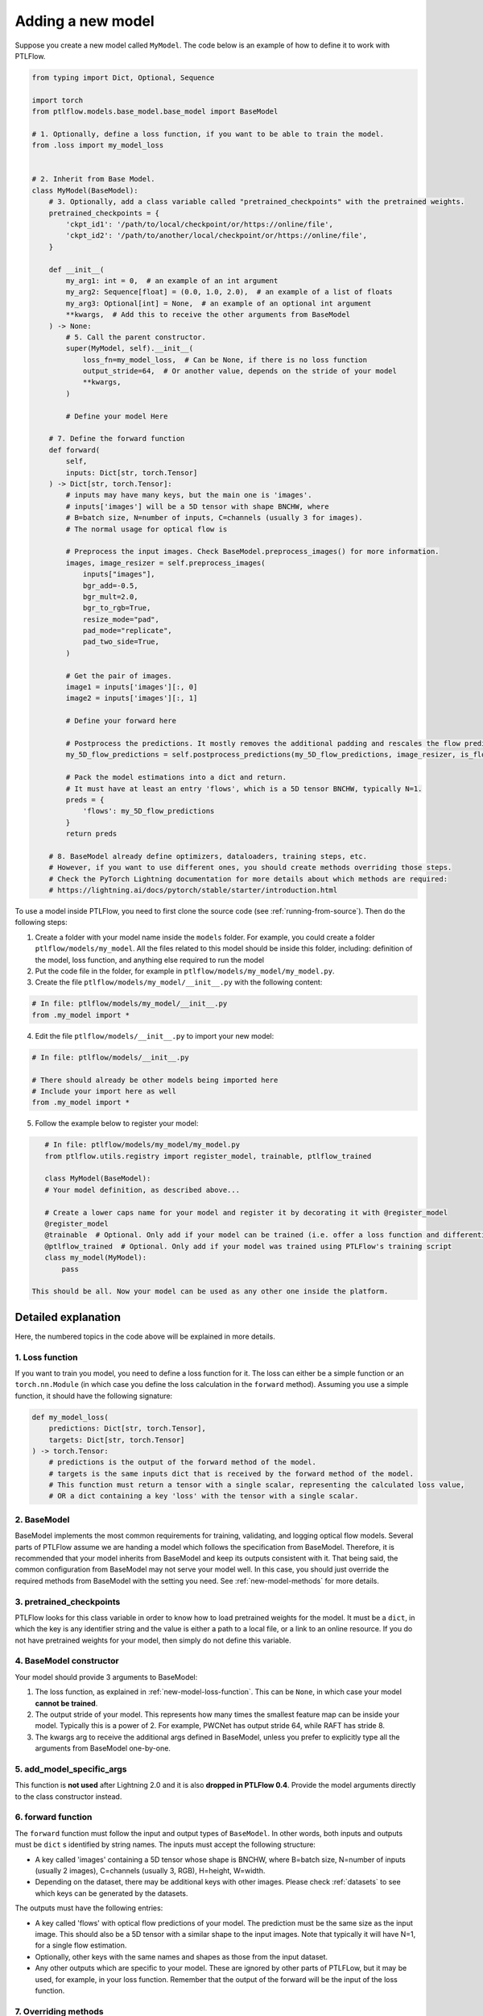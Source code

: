 .. _new-model:

==================
Adding a new model
==================

Suppose you create a new model called ``MyModel``. The code below is an example of how to define it to work with PTLFlow.

.. code-block:: python

    from typing import Dict, Optional, Sequence

    import torch
    from ptlflow.models.base_model.base_model import BaseModel

    # 1. Optionally, define a loss function, if you want to be able to train the model.
    from .loss import my_model_loss


    # 2. Inherit from Base Model.
    class MyModel(BaseModel):
        # 3. Optionally, add a class variable called "pretrained_checkpoints" with the pretrained weights.
        pretrained_checkpoints = {
            'ckpt_id1': '/path/to/local/checkpoint/or/https://online/file',
            'ckpt_id2': '/path/to/another/local/checkpoint/or/https://online/file',
        }

        def __init__(
            my_arg1: int = 0,  # an example of an int argument
            my_arg2: Sequence[float] = (0.0, 1.0, 2.0),  # an example of a list of floats
            my_arg3: Optional[int] = None,  # an example of an optional int argument
            **kwargs,  # Add this to receive the other arguments from BaseModel
        ) -> None:
            # 5. Call the parent constructor.
            super(MyModel, self).__init__(
                loss_fn=my_model_loss,  # Can be None, if there is no loss function
                output_stride=64,  # Or another value, depends on the stride of your model
                **kwargs,
            )

            # Define your model Here

        # 7. Define the forward function
        def forward(
            self,
            inputs: Dict[str, torch.Tensor]
        ) -> Dict[str, torch.Tensor]:
            # inputs may have many keys, but the main one is 'images'.
            # inputs['images'] will be a 5D tensor with shape BNCHW, where
            # B=batch size, N=number of inputs, C=channels (usually 3 for images).
            # The normal usage for optical flow is

            # Preprocess the input images. Check BaseModel.preprocess_images() for more information.
            images, image_resizer = self.preprocess_images(
                inputs["images"],
                bgr_add=-0.5,
                bgr_mult=2.0,
                bgr_to_rgb=True,
                resize_mode="pad",
                pad_mode="replicate",
                pad_two_side=True,
            )

            # Get the pair of images.
            image1 = inputs['images'][:, 0]
            image2 = inputs['images'][:, 1]

            # Define your forward here

            # Postprocess the predictions. It mostly removes the additional padding and rescales the flow prediction accordingly.
            my_5D_flow_predictions = self.postprocess_predictions(my_5D_flow_predictions, image_resizer, is_flow=True)

            # Pack the model estimations into a dict and return.
            # It must have at least an entry 'flows', which is a 5D tensor BNCHW, typically N=1.
            preds = {
                'flows': my_5D_flow_predictions
            }
            return preds

        # 8. BaseModel already define optimizers, dataloaders, training steps, etc.
        # However, if you want to use different ones, you should create methods overriding those steps.
        # Check the PyTorch Lightning documentation for more details about which methods are required:
        # https://lightning.ai/docs/pytorch/stable/starter/introduction.html

To use a model inside PTLFlow, you need to first clone the source code (see :ref:`running-from-source`).
Then do the following steps:

1. Create a folder with your model name inside the ``models`` folder. For example, you could create a folder ``ptlflow/models/my_model``.
   All the files related to this model should be inside this folder, including: definition of the model, loss function, and
   anything else required to run the model

2. Put the code file in the folder, for example in ``ptlflow/models/my_model/my_model.py``.

3. Create the file ``ptlflow/models/my_model/__init__.py`` with the following content:

.. code-block:: python

    # In file: ptlflow/models/my_model/__init__.py
    from .my_model import *

4. Edit the file ``ptlflow/models/__init__.py`` to import your new model:

.. code-block:: python

    # In file: ptlflow/models/__init__.py

    # There should already be other models being imported here
    # Include your import here as well
    from .my_model import *

5. Follow the example below to register your model:

.. code-block:: python

    # In file: ptlflow/models/my_model/my_model.py
    from ptlflow.utils.registry import register_model, trainable, ptlflow_trained

    class MyModel(BaseModel):
    # Your model definition, as described above...

    # Create a lower caps name for your model and register it by decorating it with @register_model
    @register_model
    @trainable  # Optional. Only add if your model can be trained (i.e. offer a loss function and differentiable operations)
    @ptlflow_trained  # Optional. Only add if your model was trained using PTLFlow's training script
    class my_model(MyModel):
        pass

 This should be all. Now your model can be used as any other one inside the platform.

Detailed explanation
====================

Here, the numbered topics in the code above will be explained in more details.

.. _new-model-loss-function:

1. Loss function
----------------

If you want to train you model, you need to define a loss function for it. The loss can either
be a simple function or an ``torch.nn.Module`` (in which case you define the loss calculation in
the ``forward`` method). Assuming you use a simple function, it should have the following signature:

.. code-block:: python

    def my_model_loss(
        predictions: Dict[str, torch.Tensor],
        targets: Dict[str, torch.Tensor]
    ) -> torch.Tensor:
        # predictions is the output of the forward method of the model.
        # targets is the same inputs dict that is received by the forward method of the model.
        # This function must return a tensor with a single scalar, representing the calculated loss value,
        # OR a dict containing a key 'loss' with the tensor with a single scalar.

2. BaseModel
------------

BaseModel implements the most common requirements for training, validating, and logging optical flow models.
Several parts of PTLFlow assume we are handing a model which follows the specification from BaseModel.
Therefore, it is recommended that your model inherits from BaseModel and keep its outputs consistent with it.
That being said, the common configuration from BaseModel may not serve your model well. In this case,
you should just override the required methods from BaseModel with the setting you need. See :ref:`new-model-methods` for more details.

3. pretrained_checkpoints
-------------------------

PTLFlow looks for this class variable in order to know how to load pretrained weights for the model.
It must be a ``dict``, in which the key is any identifier string and the value is either a path
to a local file, or a link to an online resource. If you do not have pretrained weights for your
model, then simply do not define this variable.

4. BaseModel constructor
------------------------

Your model should provide 3 arguments to BaseModel:

1. The loss function, as explained in :ref:`new-model-loss-function`. This can be ``None``, in which
   case your model **cannot be trained**.

2. The output stride of your model. This represents how many times the smallest feature map can be inside
   your model. Typically this is a power of 2. For example, PWCNet has output stride 64, while RAFT has stride 8.

3. The kwargs arg to receive the additional args defined in BaseModel, unless you prefer to explicitly type all the arguments from BaseModel one-by-one.

5. add_model_specific_args
--------------------------

This function is **not used** after Lightning 2.0 and it is also **dropped in PTLFlow 0.4**.
Provide the model arguments directly to the class constructor instead.

6. forward function
-------------------

The ``forward`` function must follow the input and output types of ``BaseModel``.
In other words, both inputs and outputs must be ``dict`` s identified by string names.
The inputs must accept the following structure:

- A key called 'images' containing a 5D tensor whose shape is BNCHW, where
  B=batch size, N=number of inputs (usually 2 images), C=channels (usually 3, RGB), H=height, W=width.

- Depending on the dataset, there may be additional keys with other images. Please check :ref:`datasets`
  to see which keys can be generated by the datasets.

The outputs must have the following entries:

- A key called 'flows' with optical flow predictions of your model. The prediction must be the same size
  as the input image. This should also be a 5D tensor with a similar shape to the input images. Note that
  typically it will have N=1, for a single flow estimation.

- Optionally, other keys with the same names and shapes as those from the input dataset.

- Any other outputs which are specific to your model. These are ignored by other parts
  of PTLFLow, but it may be used, for example, in your loss function. Remember that the output
  of the forward will be the input of the loss function.

.. _new-model-methods:

7. Overriding methods
---------------------

We follow the PyTorch Lightning `LightningModule <https://lightning.ai/docs/pytorch/stable/common/lightning_module.html>`__
design for our models. Therefore, if you want to modify any of the methods, please check their documentation.
You can also see the API documentation of :ref:`base-model`.